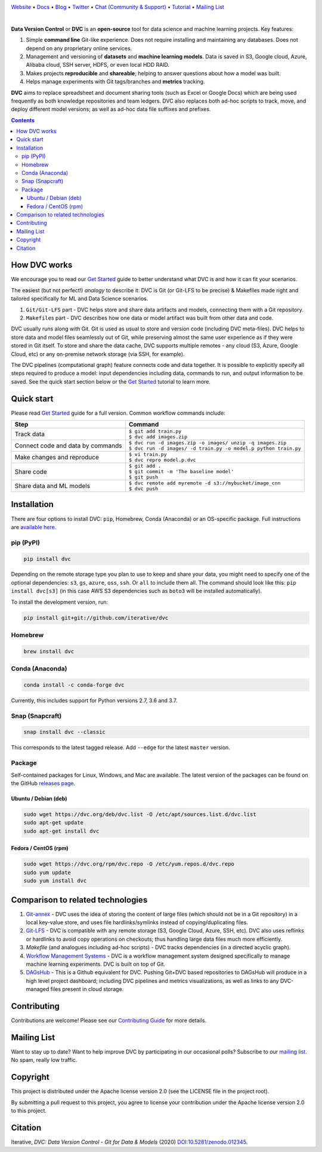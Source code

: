 |Banner|

`Website <https://dvc.org>`_
• `Docs <https://dvc.org/doc>`_
• `Blog <http://blog.dataversioncontrol.com>`_
• `Twitter <https://twitter.com/DVCorg>`_
• `Chat (Community & Support) <https://dvc.org/chat>`_
• `Tutorial <https://dvc.org/doc/get-started>`_
• `Mailing List <https://sweedom.us10.list-manage.com/subscribe/post?u=a08bf93caae4063c4e6a351f6&id=24c0ecc49a>`_

|Release| |CI| |Maintainability| |Coverage| |Donate| |DOI|

|Snap| |Choco| |Brew| |Conda| |PyPI| |Packages|

|

**Data Version Control** or **DVC** is an **open-source** tool for data science and machine
learning projects. Key features:

#. Simple **command line** Git-like experience. Does not require installing and maintaining
   any databases. Does not depend on any proprietary online services.

#. Management and versioning of **datasets** and **machine learning models**. Data is saved in
   S3, Google cloud, Azure, Alibaba cloud, SSH server, HDFS, or even local HDD RAID.

#. Makes projects **reproducible** and **shareable**; helping to answer questions about how
   a model was built.

#. Helps manage experiments with Git tags/branches and **metrics** tracking.

**DVC** aims to replace spreadsheet and document sharing tools (such as Excel or Google Docs)
which are being used frequently as both knowledge repositories and team ledgers.
DVC also replaces both ad-hoc scripts to track, move, and deploy different model versions;
as well as ad-hoc data file suffixes and prefixes.

.. contents:: **Contents**
  :backlinks: none

How DVC works
=============

We encourage you to read our `Get Started <https://dvc.org/doc/get-started>`_ guide to better understand what DVC
is and how it can fit your scenarios.

The easiest (but not perfect!) *analogy* to describe it: DVC is Git (or Git-LFS to be precise) & Makefiles
made right and tailored specifically for ML and Data Science scenarios.

#. ``Git/Git-LFS`` part - DVC helps store and share data artifacts and models, connecting them with a Git repository.
#. ``Makefile``\ s part - DVC describes how one data or model artifact was built from other data and code.

DVC usually runs along with Git. Git is used as usual to store and version code (including DVC meta-files). DVC helps
to store data and model files seamlessly out of Git, while preserving almost the same user experience as if they
were stored in Git itself. To store and share the data cache, DVC supports multiple remotes - any cloud (S3, Azure,
Google Cloud, etc) or any on-premise network storage (via SSH, for example).

|Flowchart|

The DVC pipelines (computational graph) feature connects code and data together. It is possible to explicitly
specify all steps required to produce a model: input dependencies including data, commands to run,
and output information to be saved. See the quick start section below or
the `Get Started <https://dvc.org/doc/get-started>`_ tutorial to learn more.

Quick start
===========

Please read `Get Started <https://dvc.org/doc/get-started>`_ guide for a full version. Common workflow commands include:

+-----------------------------------+-------------------------------------------------------------------+
| Step                              | Command                                                           |
+===================================+===================================================================+
| Track data                        | | ``$ git add train.py``                                          |
|                                   | | ``$ dvc add images.zip``                                        |
+-----------------------------------+-------------------------------------------------------------------+
| Connect code and data by commands | | ``$ dvc run -d images.zip -o images/ unzip -q images.zip``      |
|                                   | | ``$ dvc run -d images/ -d train.py -o model.p python train.py`` |
+-----------------------------------+-------------------------------------------------------------------+
| Make changes and reproduce        | | ``$ vi train.py``                                               |
|                                   | | ``$ dvc repro model.p.dvc``                                     |
+-----------------------------------+-------------------------------------------------------------------+
| Share code                        | | ``$ git add .``                                                 |
|                                   | | ``$ git commit -m 'The baseline model'``                        |
|                                   | | ``$ git push``                                                  |
+-----------------------------------+-------------------------------------------------------------------+
| Share data and ML models          | | ``$ dvc remote add myremote -d s3://mybucket/image_cnn``        |
|                                   | | ``$ dvc push``                                                  |
+-----------------------------------+-------------------------------------------------------------------+

Installation
============

There are four options to install DVC: ``pip``, Homebrew, Conda (Anaconda) or an OS-specific package.
Full instructions are `available here <https://dvc.org/doc/get-started/install>`_.

pip (PyPI)
----------

|PyPI|

.. code-block:: bash

   pip install dvc

Depending on the remote storage type you plan to use to keep and share your data, you might need to specify
one of the optional dependencies: ``s3``, ``gs``, ``azure``, ``oss``, ``ssh``. Or ``all`` to include them all.
The command should look like this: ``pip install dvc[s3]`` (in this case AWS S3 dependencies such as ``boto3``
will be installed automatically).

To install the development version, run:

.. code-block:: bash

   pip install git+git://github.com/iterative/dvc

Homebrew
--------

|Brew|

.. code-block:: bash

   brew install dvc


Conda (Anaconda)
----------------

|Conda|

.. code-block:: bash

   conda install -c conda-forge dvc

Currently, this includes support for Python versions 2.7, 3.6 and 3.7.

Snap (Snapcraft)
----------------

|Snap|

.. code-block:: bash

   snap install dvc --classic

This corresponds to the latest tagged release.
Add ``--edge`` for the latest ``master`` version.

Package
-------

|Packages|

Self-contained packages for Linux, Windows, and Mac are available. The latest version of the packages
can be found on the GitHub `releases page <https://github.com/iterative/dvc/releases>`_.

Ubuntu / Debian (deb)
^^^^^^^^^^^^^^^^^^^^^
.. code-block:: bash

   sudo wget https://dvc.org/deb/dvc.list -O /etc/apt/sources.list.d/dvc.list
   sudo apt-get update
   sudo apt-get install dvc

Fedora / CentOS (rpm)
^^^^^^^^^^^^^^^^^^^^^
.. code-block:: bash

   sudo wget https://dvc.org/rpm/dvc.repo -O /etc/yum.repos.d/dvc.repo
   sudo yum update
   sudo yum install dvc

Comparison to related technologies
==================================

#. `Git-annex <https://git-annex.branchable.com/>`_ - DVC uses the idea of storing the content of large files (which should
   not be in a Git repository) in a local key-value store, and uses file hardlinks/symlinks instead of
   copying/duplicating files.

#. `Git-LFS <https://git-lfs.github.com/>`_ - DVC is compatible with any remote storage (S3, Google Cloud, Azure, SSH,
   etc). DVC also uses reflinks or hardlinks to avoid copy operations on checkouts; thus handling large data files
   much more efficiently.

#. *Makefile* (and analogues including ad-hoc scripts) - DVC tracks dependencies (in a directed acyclic graph).

#. `Workflow Management Systems <https://en.wikipedia.org/wiki/Workflow_management_system>`_ - DVC is a workflow
   management system designed specifically to manage machine learning experiments. DVC is built on top of Git.

#. `DAGsHub <https://dagshub.com/>`_ - This is a Github equivalent for DVC. Pushing Git+DVC based repositories to DAGsHub will produce in a high level project dashboard; including DVC pipelines and metrics visualizations, as well as links to any DVC-managed files present in cloud storage.

Contributing
============

|Maintainability| |Donate|

Contributions are welcome! Please see our `Contributing Guide <https://dvc.org/doc/user-guide/contributing/core>`_ for more
details.

.. image:: https://sourcerer.io/fame/efiop/iterative/dvc/images/0
   :target: https://sourcerer.io/fame/efiop/iterative/dvc/links/0
   :alt: 0

.. image:: https://sourcerer.io/fame/efiop/iterative/dvc/images/1
   :target: https://sourcerer.io/fame/efiop/iterative/dvc/links/1
   :alt: 1

.. image:: https://sourcerer.io/fame/efiop/iterative/dvc/images/2
   :target: https://sourcerer.io/fame/efiop/iterative/dvc/links/2
   :alt: 2

.. image:: https://sourcerer.io/fame/efiop/iterative/dvc/images/3
   :target: https://sourcerer.io/fame/efiop/iterative/dvc/links/3
   :alt: 3

.. image:: https://sourcerer.io/fame/efiop/iterative/dvc/images/4
   :target: https://sourcerer.io/fame/efiop/iterative/dvc/links/4
   :alt: 4

.. image:: https://sourcerer.io/fame/efiop/iterative/dvc/images/5
   :target: https://sourcerer.io/fame/efiop/iterative/dvc/links/5
   :alt: 5

.. image:: https://sourcerer.io/fame/efiop/iterative/dvc/images/6
   :target: https://sourcerer.io/fame/efiop/iterative/dvc/links/6
   :alt: 6

.. image:: https://sourcerer.io/fame/efiop/iterative/dvc/images/7
   :target: https://sourcerer.io/fame/efiop/iterative/dvc/links/7
   :alt: 7

Mailing List
============

Want to stay up to date? Want to help improve DVC by participating in our occasional polls? Subscribe to our `mailing list <https://sweedom.us10.list-manage.com/subscribe/post?u=a08bf93caae4063c4e6a351f6&id=24c0ecc49a>`_. No spam, really low traffic.

Copyright
=========

This project is distributed under the Apache license version 2.0 (see the LICENSE file in the project root).

By submitting a pull request to this project, you agree to license your contribution under the Apache license version
2.0 to this project.

Citation
========

|DOI|

Iterative, *DVC: Data Version Control - Git for Data & Models* (2020)
`DOI:10.5281/zenodo.012345 <https://doi.org/10.5281/zenodo.3677553>`_.

.. |Banner| image:: https://dvc.org/static/img/logo-github-readme.png
   :target: https://dvc.org
   :alt: DVC logo

.. |Release| image:: https://img.shields.io/badge/release-ok-brightgreen
   :target: https://travis-ci.com/iterative/dvc
   :alt: Release

.. |CI| image:: https://img.shields.io/travis/com/iterative/dvc/master?label=dev&logo=travis
   :target: https://travis-ci.com/iterative/dvc
   :alt: Travis dev branch

.. |Maintainability| image:: https://codeclimate.com/github/iterative/dvc/badges/gpa.svg
   :target: https://codeclimate.com/github/iterative/dvc
   :alt: Code Climate

.. |Coverage| image:: https://codecov.io/gh/iterative/dvc/branch/master/graph/badge.svg
   :target: https://codecov.io/gh/iterative/dvc
   :alt: Codecov

.. |Donate| image:: https://img.shields.io/badge/patreon-donate-green.svg?logo=patreon
   :target: https://www.patreon.com/DVCorg/overview
   :alt: Donate

.. |Snap| image:: https://img.shields.io/badge/snap-install-82BEA0.svg?logo=snapcraft
   :target: https://snapcraft.io/dvc
   :alt: Snapcraft

.. |Choco| image:: https://img.shields.io/chocolatey/v/dvc
   :target: https://chocolatey.org/packages/dvc
   :alt: Chocolatey

.. |Brew| image:: https://img.shields.io/homebrew/v/dvc
   :target: https://formulae.brew.sh/formula/dvc
   :alt: Homebrew

.. |Conda| image:: https://img.shields.io/conda/v/conda-forge/dvc.svg?label=conda-forge&logo=conda-forge
   :target: https://anaconda.org/conda-forge/dvc
   :alt: Conda-forge

.. |PyPI| image:: https://img.shields.io/pypi/v/dvc.svg?logo=PyPI&logoColor=white
   :target: https://pypi.org/project/dvc
   :alt: PyPI

.. |Packages| image:: https://img.shields.io/github/v/release/iterative/dvc?label=deb|pkg|rpm|exe&logo=GitHub
   :target: https://github.com/iterative/dvc/releases/latest
   :alt: deb|pkg|rpm|exe

.. |DOI| image:: https://img.shields.io/badge/DOI-10.5281/zenodo.3677553-blue.svg
   :target: https://doi.org/10.5281/zenodo.3677553
   :alt: DOI

.. |Flowchart| image:: https://dvc.org/static/img/flow.gif
   :target: https://dvc.org/static/img/flow.gif
   :alt: how_dvc_works

